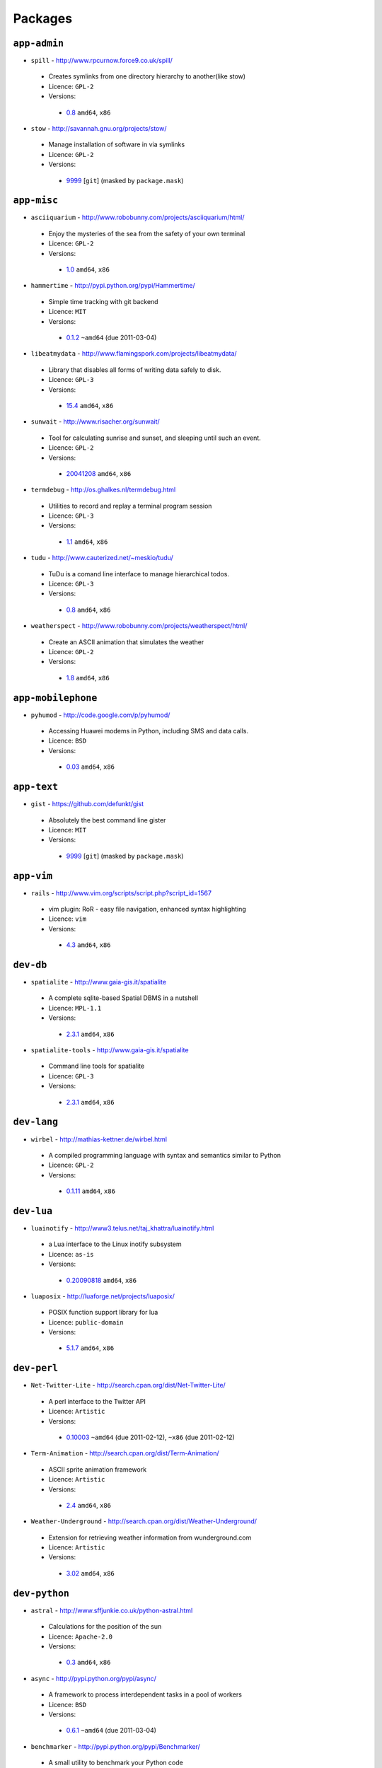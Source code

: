 Packages
========

``app-admin``
-------------

* ``spill`` - http://www.rpcurnow.force9.co.uk/spill/

 * Creates symlinks from one directory hierarchy to another(like stow)
 * Licence: ``GPL-2``
 * Versions:

  * `0.8 <https://github.com/JNRowe/misc-overlay/blob/master/app-admin/spill/spill-0.8.ebuild>`__  ``amd64``, ``x86``

* ``stow`` - http://savannah.gnu.org/projects/stow/

 * Manage installation of software in via symlinks
 * Licence: ``GPL-2``
 * Versions:

  * `9999 <https://github.com/JNRowe/misc-overlay/blob/master/app-admin/stow/stow-9999.ebuild>`__ [``git``] (masked by ``package.mask``)

``app-misc``
------------

* ``asciiquarium`` - http://www.robobunny.com/projects/asciiquarium/html/

 * Enjoy the mysteries of the sea from the safety of your own terminal
 * Licence: ``GPL-2``
 * Versions:

  * `1.0 <https://github.com/JNRowe/misc-overlay/blob/master/app-misc/asciiquarium/asciiquarium-1.0.ebuild>`__  ``amd64``, ``x86``

* ``hammertime`` - http://pypi.python.org/pypi/Hammertime/

 * Simple time tracking with git backend
 * Licence: ``MIT``
 * Versions:

  * `0.1.2 <https://github.com/JNRowe/misc-overlay/blob/master/app-misc/hammertime/hammertime-0.1.2.ebuild>`__  ``~amd64`` (due 2011-03-04)

* ``libeatmydata`` - http://www.flamingspork.com/projects/libeatmydata/

 * Library that disables all forms of writing data safely to disk.
 * Licence: ``GPL-3``
 * Versions:

  * `15.4 <https://github.com/JNRowe/misc-overlay/blob/master/app-misc/libeatmydata/libeatmydata-15.4.ebuild>`__  ``amd64``, ``x86``

* ``sunwait`` - http://www.risacher.org/sunwait/

 * Tool for calculating sunrise and sunset, and sleeping until such an event.
 * Licence: ``GPL-2``
 * Versions:

  * `20041208 <https://github.com/JNRowe/misc-overlay/blob/master/app-misc/sunwait/sunwait-20041208.ebuild>`__  ``amd64``, ``x86``

* ``termdebug`` - http://os.ghalkes.nl/termdebug.html

 * Utilities to record and replay a terminal program session
 * Licence: ``GPL-3``
 * Versions:

  * `1.1 <https://github.com/JNRowe/misc-overlay/blob/master/app-misc/termdebug/termdebug-1.1.ebuild>`__  ``amd64``, ``x86``

* ``tudu`` - http://www.cauterized.net/~meskio/tudu/

 * TuDu is a comand line interface to manage hierarchical todos.
 * Licence: ``GPL-3``
 * Versions:

  * `0.8 <https://github.com/JNRowe/misc-overlay/blob/master/app-misc/tudu/tudu-0.8.ebuild>`__  ``amd64``, ``x86``

* ``weatherspect`` - http://www.robobunny.com/projects/weatherspect/html/

 * Create an ASCII animation that simulates the weather
 * Licence: ``GPL-2``
 * Versions:

  * `1.8 <https://github.com/JNRowe/misc-overlay/blob/master/app-misc/weatherspect/weatherspect-1.8.ebuild>`__  ``amd64``, ``x86``

``app-mobilephone``
-------------------

* ``pyhumod`` - http://code.google.com/p/pyhumod/

 * Accessing Huawei modems in Python, including SMS and data calls.
 * Licence: ``BSD``
 * Versions:

  * `0.03 <https://github.com/JNRowe/misc-overlay/blob/master/app-mobilephone/pyhumod/pyhumod-0.03.ebuild>`__  ``amd64``, ``x86``

``app-text``
------------

* ``gist`` - https://github.com/defunkt/gist

 * Absolutely the best command line gister
 * Licence: ``MIT``
 * Versions:

  * `9999 <https://github.com/JNRowe/misc-overlay/blob/master/app-text/gist/gist-9999.ebuild>`__ [``git``] (masked by ``package.mask``)

``app-vim``
-----------

* ``rails`` - http://www.vim.org/scripts/script.php?script_id=1567

 * vim plugin: RoR - easy file navigation, enhanced syntax highlighting
 * Licence: ``vim``
 * Versions:

  * `4.3 <https://github.com/JNRowe/misc-overlay/blob/master/app-vim/rails/rails-4.3.ebuild>`__  ``amd64``, ``x86``

``dev-db``
----------

* ``spatialite`` - http://www.gaia-gis.it/spatialite

 * A complete sqlite-based Spatial DBMS in a nutshell
 * Licence: ``MPL-1.1``
 * Versions:

  * `2.3.1 <https://github.com/JNRowe/misc-overlay/blob/master/dev-db/spatialite/spatialite-2.3.1.ebuild>`__  ``amd64``, ``x86``

* ``spatialite-tools`` - http://www.gaia-gis.it/spatialite

 * Command line tools for spatialite
 * Licence: ``GPL-3``
 * Versions:

  * `2.3.1 <https://github.com/JNRowe/misc-overlay/blob/master/dev-db/spatialite-tools/spatialite-tools-2.3.1.ebuild>`__  ``amd64``, ``x86``

``dev-lang``
------------

* ``wirbel`` - http://mathias-kettner.de/wirbel.html

 * A compiled programming language with syntax and semantics similar to Python
 * Licence: ``GPL-2``
 * Versions:

  * `0.1.11 <https://github.com/JNRowe/misc-overlay/blob/master/dev-lang/wirbel/wirbel-0.1.11.ebuild>`__  ``amd64``, ``x86``

``dev-lua``
-----------

* ``luainotify`` - http://www3.telus.net/taj_khattra/luainotify.html

 * a Lua interface to the Linux inotify subsystem
 * Licence: ``as-is``
 * Versions:

  * `0.20090818 <https://github.com/JNRowe/misc-overlay/blob/master/dev-lua/luainotify/luainotify-0.20090818.ebuild>`__  ``amd64``, ``x86``

* ``luaposix`` - http://luaforge.net/projects/luaposix/

 * POSIX function support library for lua
 * Licence: ``public-domain``
 * Versions:

  * `5.1.7 <https://github.com/JNRowe/misc-overlay/blob/master/dev-lua/luaposix/luaposix-5.1.7.ebuild>`__  ``amd64``, ``x86``

``dev-perl``
------------

* ``Net-Twitter-Lite`` - http://search.cpan.org/dist/Net-Twitter-Lite/

 * A perl interface to the Twitter API
 * Licence: ``Artistic``
 * Versions:

  * `0.10003 <https://github.com/JNRowe/misc-overlay/blob/master/dev-perl/Net-Twitter-Lite/Net-Twitter-Lite-0.10003.ebuild>`__  ``~amd64`` (due 2011-02-12), ``~x86`` (due 2011-02-12)

* ``Term-Animation`` - http://search.cpan.org/dist/Term-Animation/

 * ASCII sprite animation framework
 * Licence: ``Artistic``
 * Versions:

  * `2.4 <https://github.com/JNRowe/misc-overlay/blob/master/dev-perl/Term-Animation/Term-Animation-2.4.ebuild>`__  ``amd64``, ``x86``

* ``Weather-Underground`` - http://search.cpan.org/dist/Weather-Underground/

 * Extension for retrieving weather information from wunderground.com
 * Licence: ``Artistic``
 * Versions:

  * `3.02 <https://github.com/JNRowe/misc-overlay/blob/master/dev-perl/Weather-Underground/Weather-Underground-3.02.ebuild>`__  ``amd64``, ``x86``

``dev-python``
--------------

* ``astral`` - http://www.sffjunkie.co.uk/python-astral.html

 * Calculations for the position of the sun
 * Licence: ``Apache-2.0``
 * Versions:

  * `0.3 <https://github.com/JNRowe/misc-overlay/blob/master/dev-python/astral/astral-0.3.ebuild>`__  ``amd64``, ``x86``

* ``async`` - http://pypi.python.org/pypi/async/

 * A framework to process interdependent tasks in a pool of workers
 * Licence: ``BSD``
 * Versions:

  * `0.6.1 <https://github.com/JNRowe/misc-overlay/blob/master/dev-python/async/async-0.6.1.ebuild>`__  ``~amd64`` (due 2011-03-04)

* ``benchmarker`` - http://pypi.python.org/pypi/Benchmarker/

 * A small utility to benchmark your Python code
 * Licence: ``public-domain``
 * Versions:

  * `2.0.0 <https://github.com/JNRowe/misc-overlay/blob/master/dev-python/benchmarker/benchmarker-2.0.0.ebuild>`__  ``amd64``, ``x86``

* ``clevercss`` - http://pypi.python.org/pypi/CleverCSS/

 * Funky sass-a-like CSS preprocessor
 * Licence: ``BSD``
 * Versions:

  * `0.1 <https://github.com/JNRowe/misc-overlay/blob/master/dev-python/clevercss/clevercss-0.1.ebuild>`__  ``amd64``, ``x86``

* ``colorama`` - http://pypi.python.org/pypi/colorama/

 * Cross-platform colored terminal text
 * Licence: ``BSD``
 * Versions:

  * `0.1.18 <https://github.com/JNRowe/misc-overlay/blob/master/dev-python/colorama/colorama-0.1.18.ebuild>`__  ``amd64``, ``x86``

* ``commandlineapp`` - http://www.doughellmann.com/projects/CommandLineApp/

 * Makes creating apps as simple as defining callbacks to handle options
 * Licence: ``MIT``
 * Versions:

  * `3.0.5 <https://github.com/JNRowe/misc-overlay/blob/master/dev-python/commandlineapp/commandlineapp-3.0.5.ebuild>`__  ``amd64``, ``x86``
  * `3.0.6 <https://github.com/JNRowe/misc-overlay/blob/master/dev-python/commandlineapp/commandlineapp-3.0.6.ebuild>`__  ``~amd64`` (due 2011-02-18), ``~x86`` (due 2011-02-18)

* ``dexml`` - http://pypi.python.org/pypi/dexml/

 * A dead-simple Object-XML mapper for Python
 * Licence: ``MIT``
 * Versions:

  * `0.3.7 <https://github.com/JNRowe/misc-overlay/blob/master/dev-python/dexml/dexml-0.3.7.ebuild>`__  ``amd64``, ``x86``
  * `0.4.0 <https://github.com/JNRowe/misc-overlay/blob/master/dev-python/dexml/dexml-0.4.0.ebuild>`__  ``~amd64`` (due 2011-02-12), ``~x86`` (due 2011-02-12)

* ``doctest-tools`` - http://code.google.com/p/doctest-tools/

 * Tools to run doctests on code and text files within a directory
 * Licence: ``MIT``
 * Versions:

  * `1.0_alpha3 <https://github.com/JNRowe/misc-overlay/blob/master/dev-python/doctest-tools/doctest-tools-1.0_alpha3.ebuild>`__  ``amd64``, ``x86``

* ``dtopt`` - http://pypi.python.org/pypi/dtopt/

 * Add options to doctest examples while they are running
 * Licence: ``MIT``
 * Versions:

  * `0.1 <https://github.com/JNRowe/misc-overlay/blob/master/dev-python/dtopt/dtopt-0.1.ebuild>`__  ``amd64``, ``x86``

* ``fabulous`` - http://lobstertech.com/fabulous.html

 * Makes your terminal output totally fabulous
 * Licence: ``MIT``
 * Versions:

  * `0.1.5 <https://github.com/JNRowe/misc-overlay/blob/master/dev-python/fabulous/fabulous-0.1.5.ebuild>`__  ``amd64``, ``x86``

* ``feedcache`` - http://www.doughellmann.com/projects/feedcache/

 * Wrapper for the Universal Feed Parser which caches the results
 * Licence: ``MIT``
 * Versions:

  * `1.3.1 <https://github.com/JNRowe/misc-overlay/blob/master/dev-python/feedcache/feedcache-1.3.1.ebuild>`__  ``amd64``, ``x86``

* ``feedgenerator`` - http://pypi.python.org/pypi/feedgenerator/

 * Standalone version of django.utils.feedgenerator
 * Licence: ``BSD``
 * Versions:

  * `1.2.1 <https://github.com/JNRowe/misc-overlay/blob/master/dev-python/feedgenerator/feedgenerator-1.2.1.ebuild>`__  ``amd64``, ``x86``

* ``freshen`` - https://github.com/rlisagor/freshen

 * Clone of the Cucumber BDD framework for Python
 * Licence: ``LGPL-3``
 * Versions:

  * `0.2 <https://github.com/JNRowe/misc-overlay/blob/master/dev-python/freshen/freshen-0.2.ebuild>`__  ``amd64``, ``x86``

* ``funcparserlib`` - http://pypi.python.org/pypi/funcparserlib/

 * Recursive descent parsing library based on functional combinators
 * Licence: ``MIT``
 * Versions:

  * `0.3.4 <https://github.com/JNRowe/misc-overlay/blob/master/dev-python/funcparserlib/funcparserlib-0.3.4.ebuild>`__  ``amd64``, ``x86``

* ``genzshcomp`` - http://bitbucket.org/hhatto/genzshcomp/

 * Automatic generation of zsh completion functions
 * Licence: ``BSD``
 * Versions:

  * `0.0.8 <https://github.com/JNRowe/misc-overlay/blob/master/dev-python/genzshcomp/genzshcomp-0.0.8.ebuild>`__  ``amd64``, ``x86``
  * `0.1 <https://github.com/JNRowe/misc-overlay/blob/master/dev-python/genzshcomp/genzshcomp-0.1.ebuild>`__  ``~amd64`` (due 2011-02-16), ``~x86`` (due 2011-02-16)

* ``gistapi`` - https://github.com/kennethreitz/gistapi.py

 * A Python wrapper for GitHub's Gist API
 * Licence: ``MIT``
 * Versions:

  * `0.2.1 <https://github.com/JNRowe/misc-overlay/blob/master/dev-python/gistapi/gistapi-0.2.1.ebuild>`__  ``amd64``, ``x86``

* ``git-python`` - http://pypi.python.org/pypi/GitPython/

 * Python Git Library
 * Licence: ``BSD``
 * Versions:

  * `0.3.1_beta2 <https://github.com/JNRowe/misc-overlay/blob/master/dev-python/git-python/git-python-0.3.1_beta2.ebuild>`__  ``~amd64`` (due 2011-03-04)

* ``github2`` - http://pypi.python.org/pypi/github2/

 * Github API v2 library for Python
 * Licence: ``BSD``
 * Versions:

  * `0.2.0 <https://github.com/JNRowe/misc-overlay/blob/master/dev-python/github2/github2-0.2.0.ebuild>`__  ``amd64``, ``x86``

* ``gpxdata`` - http://www.kette-links.de/technik.php?lang=en

 * OO representation of GPX and conversion utilities between GPX, KML and OVL
 * Licence: ``GPL-2``
 * Versions:

  * `1.0 <https://github.com/JNRowe/misc-overlay/blob/master/dev-python/gpxdata/gpxdata-1.0.ebuild>`__  ``amd64``, ``x86``

* ``grapefruit`` - http://code.google.com/p/grapefruit/

 * A module to manipulate color information easily.
 * Licence: ``Apache-2.0``
 * Versions:

  * `0.1_alpha3 <https://github.com/JNRowe/misc-overlay/blob/master/dev-python/grapefruit/grapefruit-0.1_alpha3.ebuild>`__  ``amd64``, ``x86``

* ``html`` - http://pypi.python.org/pypi/html/

 * simple, elegant HTML/XHTML generation
 * Licence: ``BSD``
 * Versions:

  * `1.13 <https://github.com/JNRowe/misc-overlay/blob/master/dev-python/html/html-1.13.ebuild>`__  ``amd64``, ``x86``

* ``html2data`` - http://pypi.python.org/pypi/html2data/

 * A simple way to transform a HTML file or URL to structured data.
 * Licence: ``BSD``
 * Versions:

  * `0.3 <https://github.com/JNRowe/misc-overlay/blob/master/dev-python/html2data/html2data-0.3.ebuild>`__  ``amd64``, ``x86``

* ``interlude`` - https://svn.bluedynamics.eu/svn/public/interlude/

 * Provides an interactive console for doctests
 * Licence: ``LGPL-2.1``
 * Versions:

  * `1.0 <https://github.com/JNRowe/misc-overlay/blob/master/dev-python/interlude/interlude-1.0.ebuild>`__  ``amd64``, ``x86``
  * `1.1.1 <https://github.com/JNRowe/misc-overlay/blob/master/dev-python/interlude/interlude-1.1.1.ebuild>`__  ``~amd64`` (due 2011-02-13), ``~x86`` (due 2011-02-13)

* ``isodate`` - http://pypi.python.org/pypi/isodate/

 * An ISO 8601 date/time/duration parser and formater
 * Licence: ``BSD``
 * Versions:

  * `0.4.3 <https://github.com/JNRowe/misc-overlay/blob/master/dev-python/isodate/isodate-0.4.3.ebuild>`__  ``amd64``, ``x86``

* ``lettuce`` - http://lettuce.it/

 * Cucumber-ish BDD for python
 * Licence: ``MIT``
 * Versions:

  * `0.1.18 <https://github.com/JNRowe/misc-overlay/blob/master/dev-python/lettuce/lettuce-0.1.18.ebuild>`__  ``amd64``, ``x86``
  * `0.1.19 <https://github.com/JNRowe/misc-overlay/blob/master/dev-python/lettuce/lettuce-0.1.19.ebuild>`__  ``~amd64`` (due 2011-02-21), ``~x86`` (due 2011-02-21)

* ``logbook`` - http://pypi.python.org/pypi/Logbook/

 * A logging module replacement for Python
 * Licence: ``BSD``
 * Versions:

  * `0.3 <https://github.com/JNRowe/misc-overlay/blob/master/dev-python/logbook/logbook-0.3.ebuild>`__  ``amd64``, ``x86``

* ``mod2doctest`` - http://pypi.python.org/pypi/mod2doctest/

 * Convert any Python module to a doctest ready doc string
 * Licence: ``MIT``
 * Versions:

  * `0.2.0 <https://github.com/JNRowe/misc-overlay/blob/master/dev-python/mod2doctest/mod2doctest-0.2.0.ebuild>`__  ``amd64``, ``x86``

* ``multiprocessing`` - http://pypi.python.org/pypi/multiprocessing/

 * Offers both local and remote concurrency, by using subprocesses
 * Licence: ``BSD``
 * Versions:

  * `2.6.2.1 <https://github.com/JNRowe/misc-overlay/blob/master/dev-python/multiprocessing/multiprocessing-2.6.2.1.ebuild>`__  ``amd64``, ``x86``

* ``nose-machineout`` - http://code.google.com/p/nose-machineout/

 * Machine parsable output plugin for nose
 * Licence: ``PSF-2.4``
 * Versions:

  * `0.0.20101201 <https://github.com/JNRowe/misc-overlay/blob/master/dev-python/nose-machineout/nose-machineout-0.0.20101201.ebuild>`__  ``~amd64`` (due 2011-02-22), ``~x86`` (due 2011-02-22)

* ``nose-pathmunge`` - http://bitbucket.org/jnoller/nose-pathmunge/

 * Add additional directories to sys.path for nose.
 * Licence: ``Apache-2.0``
 * Versions:

  * `0.1.2 <https://github.com/JNRowe/misc-overlay/blob/master/dev-python/nose-pathmunge/nose-pathmunge-0.1.2.ebuild>`__  ``amd64``, ``x86``

* ``nosetty`` - http://code.google.com/p/nosetty/

 * A plugin to run nosetests more interactively
 * Licence: ``LGPL-2.1``
 * Versions:

  * `0.4 <https://github.com/JNRowe/misc-overlay/blob/master/dev-python/nosetty/nosetty-0.4.ebuild>`__  ``amd64``, ``x86``

* ``pep8`` - https://github.com/jcrocholl/pep8

 * A tool to check your Python code against the conventions in PEP 8
 * Licence: ``MIT``
 * Versions:

  * `0.6.1 <https://github.com/JNRowe/misc-overlay/blob/master/dev-python/pep8/pep8-0.6.1.ebuild>`__  ``amd64``, ``x86``

* ``pgmagick`` - http://pypi.python.org/pypi/pgmagick/

 * Yet Another Python wrapper for GraphicsMagick
 * Licence: ``MIT``
 * Versions:

  * `0.2.5 <https://github.com/JNRowe/misc-overlay/blob/master/dev-python/pgmagick/pgmagick-0.2.5.ebuild>`__  ``amd64``, ``x86``
  * `0.3.2 <https://github.com/JNRowe/misc-overlay/blob/master/dev-python/pgmagick/pgmagick-0.3.2.ebuild>`__  ``~amd64`` (due 2011-02-19), ``~x86`` (due 2011-02-19)

* ``pinocchio`` - http://darcs.idyll.org/~t/projects/pinocchio/doc/

 * Extensions for the nose testing framework
 * Licence: ``MIT``
 * Versions:

  * `0.1 <https://github.com/JNRowe/misc-overlay/blob/master/dev-python/pinocchio/pinocchio-0.1.ebuild>`__  ``amd64``, ``x86``

* ``plac`` - http://pypi.python.org/pypi/plac/

 * The smartest command line arguments parser in the world
 * Licence: ``BSD``
 * Versions:

  * `0.7.4 <https://github.com/JNRowe/misc-overlay/blob/master/dev-python/plac/plac-0.7.4.ebuild>`__  ``amd64``, ``x86``
  * `0.7.5 <https://github.com/JNRowe/misc-overlay/blob/master/dev-python/plac/plac-0.7.5.ebuild>`__  ``~amd64`` (due 2011-02-17), ``~x86`` (due 2011-02-17)

* ``pwtools`` - http://alastairs-place.net/pwtools/

 * Password generation and security checking
 * Licence: ``MIT``
 * Versions:

  * `0.2 <https://github.com/JNRowe/misc-overlay/blob/master/dev-python/pwtools/pwtools-0.2.ebuild>`__  ``amd64``, ``x86``

* ``pycparser`` - http://code.google.com/p/pycparser/

 * C parser and AST generator written in Python
 * Licence: ``LGPL-3``
 * Versions:

  * `2.02 <https://github.com/JNRowe/misc-overlay/blob/master/dev-python/pycparser/pycparser-2.02.ebuild>`__  ``~amd64`` (due 2011-02-20), ``~x86`` (due 2011-02-20)

* ``pycukes`` - https://github.com/hugobr/pycukes

 * A Cucumber-like BDD framework built on top of Pyhistorian
 * Licence: ``MIT``
 * Versions:

  * `0.2 <https://github.com/JNRowe/misc-overlay/blob/master/dev-python/pycukes/pycukes-0.2.ebuild>`__  ``amd64``, ``x86``

* ``pydelicious`` - http://code.google.com/p/pydelicious/

 * Access the web service of del.icio.us via it's API through python
 * Licence: ``BSD``
 * Versions:

  * `0.6 <https://github.com/JNRowe/misc-overlay/blob/master/dev-python/pydelicious/pydelicious-0.6.ebuild>`__  ``amd64``, ``x86``

* ``pyhistorian`` - https://github.com/hugobr/pyhistorian

 * A BDD tool for writing specs using Given-When-Then template
 * Licence: ``MIT``
 * Versions:

  * `0.6.8 <https://github.com/JNRowe/misc-overlay/blob/master/dev-python/pyhistorian/pyhistorian-0.6.8.ebuild>`__  ``amd64``, ``x86``

* ``pyisbn`` - http://www.jnrowe.ukfsn.org/projects/pyisbn.html

 * A module for working with 10- and 13-digit ISBNs
 * Licence: ``GPL-3``
 * Versions:

  * `0.5.1 <https://github.com/JNRowe/misc-overlay/blob/master/dev-python/pyisbn/pyisbn-0.5.1.ebuild>`__  ``amd64``, ``x86``

* ``python-osmgpsmap`` - http://nzjrs.github.com/osm-gps-map/

 * Python bindings for osm-gps-map
 * Licence: ``GPL-3``
 * Versions:

  * `0.7.2 <https://github.com/JNRowe/misc-overlay/blob/master/dev-python/python-osmgpsmap/python-osmgpsmap-0.7.2.ebuild>`__  ``amd64``, ``x86``

* ``rad`` - http://pypi.python.org/pypi/rad/

 * A super easy console highlighter. Text goes in, colour comes out.
 * Licence: ``MIT``
 * Versions:

  * `0.1.2 <https://github.com/JNRowe/misc-overlay/blob/master/dev-python/rad/rad-0.1.2.ebuild>`__  ``amd64``, ``x86``

* ``restview`` - http://mg.pov.lt/restview/

 * A viewer for ReStructuredText documents that renders them on the fly
 * Licence: ``GPL-3``
 * Versions:

  * `1.2.2 <https://github.com/JNRowe/misc-overlay/blob/master/dev-python/restview/restview-1.2.2.ebuild>`__  ``amd64``, ``x86`` (masked by ``package.mask``)

* ``rstctl`` - http://pypi.python.org/pypi/rstctl/

 * A script to help you with authoring reStructuredText
 * Licence: ``GPL-3``
 * Versions:

  * `0.4 <https://github.com/JNRowe/misc-overlay/blob/master/dev-python/rstctl/rstctl-0.4.ebuild>`__  ``~amd64`` (due 2011-05-10), ``~x86`` (due 2011-05-10)

* ``scripttest`` - http://pythonpaste.org/scripttest/

 * Helper to test command-line scripts
 * Licence: ``MIT``
 * Versions:

  * `1.1 <https://github.com/JNRowe/misc-overlay/blob/master/dev-python/scripttest/scripttest-1.1.ebuild>`__  ``amd64``, ``x86``

* ``see`` - http://inky.github.com/see/

 * A human-readable alternative to Python's dir()
 * Licence: ``BSD``
 * Versions:

  * `1.0.1 <https://github.com/JNRowe/misc-overlay/blob/master/dev-python/see/see-1.0.1.ebuild>`__  ``amd64``, ``x86``

* ``shelldoctest`` - http://pypi.python.org/pypi/shelldoctest/

 * Doctest/UnitTest for shell
 * Licence: ``BSD``
 * Versions:

  * `0.2-r1 <https://github.com/JNRowe/misc-overlay/blob/master/dev-python/shelldoctest/shelldoctest-0.2-r1.ebuild>`__  ``amd64``, ``x86``

* ``should_dsl`` - https://github.com/hugobr/should-dsl

 * Should assertions in Python as clear and readable as possible
 * Licence: ``MIT``
 * Versions:

  * `1.2.1 <https://github.com/JNRowe/misc-overlay/blob/master/dev-python/should_dsl/should_dsl-1.2.1.ebuild>`__  ``amd64``, ``x86``

* ``showme`` - http://pypi.python.org/pypi/showme/

 * Painless Debugging and Inspection for Python
 * Licence: ``MIT``
 * Versions:

  * `1.0.0 <https://github.com/JNRowe/misc-overlay/blob/master/dev-python/showme/showme-1.0.0.ebuild>`__  ``amd64``, ``x86``

* ``sphinx-to-github`` - https://github.com/michaeljones/sphinx-to-github

 * Script to prepare Sphinx html output for github pages
 * Licence: ``BSD``
 * Versions:

  * `9999 <https://github.com/JNRowe/misc-overlay/blob/master/dev-python/sphinx-to-github/sphinx-to-github-9999.ebuild>`__ [``git``] (masked by ``package.mask``)

* ``sphinxcontrib-cheeseshop`` - http://pypi.python.org/pypi/sphinxcontrib-cheeseshop/

 * dev-python/sphinx extension to support generate links to PyPI
 * Licence: ``BSD``
 * Versions:

  * `0.2 <https://github.com/JNRowe/misc-overlay/blob/master/dev-python/sphinxcontrib-cheeseshop/sphinxcontrib-cheeseshop-0.2.ebuild>`__  ``amd64``, ``x86``

* ``story_parser`` - https://github.com/hugobr/story_parser

 * A Given/When/Then BDD stories parser
 * Licence: ``MIT``
 * Versions:

  * `0.1.2 <https://github.com/JNRowe/misc-overlay/blob/master/dev-python/story_parser/story_parser-0.1.2.ebuild>`__  ``amd64``, ``x86``

* ``termcolor`` - http://pypi.python.org/pypi/termcolor/

 * ANSI colour formatting for terminals
 * Licence: ``GPL-2``
 * Versions:

  * `0.2 <https://github.com/JNRowe/misc-overlay/blob/master/dev-python/termcolor/termcolor-0.2.ebuild>`__  ``amd64``, ``x86``

* ``texttable`` - http://jefke.free.fr/coding/python/

 * module to generate a formatted text table, using ASCII characters.
 * Licence: ``LGPL-2.1``
 * Versions:

  * `0.7.0-r1 <https://github.com/JNRowe/misc-overlay/blob/master/dev-python/texttable/texttable-0.7.0-r1.ebuild>`__  ``amd64``, ``x86``

* ``titlecase`` - http://pypi.python.org/pypi/titlecase/

 * Python Port of John Gruber's titlecase.pl
 * Licence: ``MIT``
 * Versions:

  * `0.5.1 <https://github.com/JNRowe/misc-overlay/blob/master/dev-python/titlecase/titlecase-0.5.1.ebuild>`__  ``amd64``, ``x86``

* ``tox`` - http://pypi.python.org/pypi/tox/

 * virtualenv-based automation of test activities
 * Licence: ``GPL-2``
 * Versions:

  * `0.9 <https://github.com/JNRowe/misc-overlay/blob/master/dev-python/tox/tox-0.9.ebuild>`__  ``amd64``, ``~x86`` (due 2011-02-11)

* ``tweepy`` - http://pypi.python.org/pypi/tweepy/

 * Twitter library for python
 * Licence: ``MIT``
 * Versions:

  * `1.7.1 <https://github.com/JNRowe/misc-overlay/blob/master/dev-python/tweepy/tweepy-1.7.1.ebuild>`__  ``amd64``, ``x86``

* ``twython`` - http://pypi.python.org/pypi/twython/

 * An easy (and up to date) way to access Twitter data with Python.
 * Licence: ``MIT``
 * Versions:

  * `1.2 <https://github.com/JNRowe/misc-overlay/blob/master/dev-python/twython/twython-1.2.ebuild>`__  ``amd64``, ``x86``
  * `1.3.4 <https://github.com/JNRowe/misc-overlay/blob/master/dev-python/twython/twython-1.3.4.ebuild>`__  ``~amd64`` (due 2011-05-10), ``~x86`` (due 2011-05-10)

* ``upoints`` - http://www.jnrowe.ukfsn.org/projects/upoints.html

 * Modules for working with points on Earth
 * Licence: ``GPL-3``
 * Versions:

  * `0.11.0 <https://github.com/JNRowe/misc-overlay/blob/master/dev-python/upoints/upoints-0.11.0.ebuild>`__  ``amd64``, ``x86``

* ``urlunshort`` - http://bitbucket.org/runeh/urlunshort

 * Tools for detecting and expanding shortened URLs
 * Licence: ``BSD-2``
 * Versions:

  * `0.2.4 <https://github.com/JNRowe/misc-overlay/blob/master/dev-python/urlunshort/urlunshort-0.2.4.ebuild>`__  ``amd64``, ``x86``

* ``virtualenv5`` - http://pypi.python.org/pypi/virtualenv5/

 * Virtual Python 3 Environment builder
 * Licence: ``MIT``
 * Versions:

  * `1.3.4.5 <https://github.com/JNRowe/misc-overlay/blob/master/dev-python/virtualenv5/virtualenv5-1.3.4.5.ebuild>`__  ``amd64``, ``x86``

* ``virtualenvwrapper`` - http://pypi.python.org/pypi/virtualenvwrapper/

 * Extensions for virtualenv
 * Licence: ``MIT``
 * Versions:

  * `2.6.1 <https://github.com/JNRowe/misc-overlay/blob/master/dev-python/virtualenvwrapper/virtualenvwrapper-2.6.1.ebuild>`__  ``~amd64`` (due 2011-02-23), ``~x86`` (due 2011-02-23)

* ``wordish`` - http://pypi.python.org/pypi/wordish/

 * Parses a shell session, test the commands compare the output
 * Licence: ``GPL-3``
 * Versions:

  * `1.0.2 <https://github.com/JNRowe/misc-overlay/blob/master/dev-python/wordish/wordish-1.0.2.ebuild>`__  ``amd64``, ``x86``

``dev-tcltk``
-------------

* ``tcludp`` - http://tcludp.sourceforge.net/

 * Create UDP sockets in Tcl
 * Licence: ``MIT``
 * Versions:

  * `1.0.8 <https://github.com/JNRowe/misc-overlay/blob/master/dev-tcltk/tcludp/tcludp-1.0.8.ebuild>`__  ``amd64``, ``x86``

``dev-util``
------------

* ``ccontrol`` - http://ccontrol.ozlabs.org/

 * Utility to manage ccache and distcc
 * Licence: ``GPL-2``
 * Versions:

  * `1.0 <https://github.com/JNRowe/misc-overlay/blob/master/dev-util/ccontrol/ccontrol-1.0.ebuild>`__  ``amd64``, ``x86``

* ``cram`` - http://bitheap.org/cram/

 * A simple testing framework for command line applications
 * Licence: ``GPL-2``
 * Versions:

  * `0.4 <https://github.com/JNRowe/misc-overlay/blob/master/dev-util/cram/cram-0.4.ebuild>`__  ``amd64``, ``x86``
  * `0.5 <https://github.com/JNRowe/misc-overlay/blob/master/dev-util/cram/cram-0.5.ebuild>`__  ``~amd64`` (due 2011-02-14), ``~x86`` (due 2011-02-14)

* ``ditz`` - http://ditz.rubyforge.org

 * A simple, light-weight distributed issue tracker designed for dVCS
 * Licence: ``GPL-3``
 * Versions:

  * `0.5-r1 <https://github.com/JNRowe/misc-overlay/blob/master/dev-util/ditz/ditz-0.5-r1.ebuild>`__  ``~amd64`` (due 2011-05-07), ``~x86`` (due 2011-05-07)
  * `9999 <https://github.com/JNRowe/misc-overlay/blob/master/dev-util/ditz/ditz-9999.ebuild>`__ [``git``] (masked by ``package.mask``)

``dev-vcs``
-----------

* ``blame`` - http://blame.sourceforge.net/

 * Annotates RCS files in a style similar to CVS's annotate command
 * Licence: ``GPL-2``
 * Versions:

  * `1.3.1 <https://github.com/JNRowe/misc-overlay/blob/master/dev-vcs/blame/blame-1.3.1.ebuild>`__  ``amd64``, ``x86``

* ``git-sync`` - https://github.com/bestpractical/git-sync

 * A tool to synchronize multiple git repositories
 * Licence: ``|| ( Artistic GPL-1 GPL-2 GPL-3 )``
 * Versions:

  * `9999 <https://github.com/JNRowe/misc-overlay/blob/master/dev-vcs/git-sync/git-sync-9999.ebuild>`__ [``git``] (masked by ``package.mask``)

* ``gitdb`` - http://pypi.python.org/pypi/gitdb/

 * GitDB is a pure-Python git object database
 * Licence: ``BSD``
 * Versions:

  * `0.5.2 <https://github.com/JNRowe/misc-overlay/blob/master/dev-vcs/gitdb/gitdb-0.5.2.ebuild>`__  ``~amd64`` (due 2011-03-04)

* ``gitflow`` - http://nvie.com/archives/323

 * High-level repository operations for Vincent Driessen's branching model
 * Licence: ``BSD-2 bash-completion? ( MIT ) zsh-completion? ( MIT )``
 * Versions:

  * `0.4-r1 <https://github.com/JNRowe/misc-overlay/blob/master/dev-vcs/gitflow/gitflow-0.4-r1.ebuild>`__  ``amd64``, ``x86``

* ``gitserve`` - https://github.com/jezdez/git-serve/

 * A helper tool for git that mimics mercurial's serve command
 * Licence: ``GPL-2``
 * Versions:

  * `0.2.0-r2 <https://github.com/JNRowe/misc-overlay/blob/master/dev-vcs/gitserve/gitserve-0.2.0-r2.ebuild>`__  ``amd64``, ``x86``

* ``hub`` - https://github.com/defunkt/hub

 * hub is a command line utility which adds GitHub knowledge to git
 * Licence: ``MIT``
 * Versions:

  * `9999 <https://github.com/JNRowe/misc-overlay/blob/master/dev-vcs/hub/hub-9999.ebuild>`__ [``git``] (masked by ``package.mask``)

``games-action``
----------------

* ``reminiscence`` - http://cyxdown.free.fr/reminiscence/

 * A rewrite of the engine used in the game Flashback
 * Licence: ``GPL-2``
 * Versions:

  * `0.1.9 <https://github.com/JNRowe/misc-overlay/blob/master/games-action/reminiscence/reminiscence-0.1.9.ebuild>`__  ``~amd64`` (due 2011-02-14), ``~x86`` (due 2011-02-15)

``mail-client``
---------------

* ``notmuch`` - http://notmuchmail.org/

 * Thread-based email index, search and tagging.
 * Licence: ``GPL-3``
 * Versions:

  * `0.5 <https://github.com/JNRowe/misc-overlay/blob/master/mail-client/notmuch/notmuch-0.5.ebuild>`__  ``amd64``, ``x86``
  * `9999 <https://github.com/JNRowe/misc-overlay/blob/master/mail-client/notmuch/notmuch-9999.ebuild>`__ [``git``] (masked by ``package.mask``)

* ``notmuch-gtk`` - http://baruch.github.com/notmuch-gtk

 * A Gtk+ interface to the notmuch mail client.
 * Licence: ``GPL-3``
 * Versions:

  * `9999 <https://github.com/JNRowe/misc-overlay/blob/master/mail-client/notmuch-gtk/notmuch-gtk-9999.ebuild>`__ [``git``] (masked by ``package.mask``)

``mail-filter``
---------------

* ``maildirproc`` - http://joel.rosdahl.net/maildirproc/

 * maildir processor using Python as its configuration language
 * Licence: ``GPL-2``
 * Versions:

  * `0.5.0 <https://github.com/JNRowe/misc-overlay/blob/master/mail-filter/maildirproc/maildirproc-0.5.0.ebuild>`__  ``amd64``, ``x86``

* ``maildirproc-python2`` - http://joel.rosdahl.net/maildirproc/

 * maildir processor using Python as its configuration language
 * Licence: ``GPL-2``
 * Versions:

  * `0.5.0 <https://github.com/JNRowe/misc-overlay/blob/master/mail-filter/maildirproc-python2/maildirproc-python2-0.5.0.ebuild>`__  ``amd64``, ``x86``

* ``qsf`` - http://www.ivarch.com/programs/qsf.shtml

 * Quick Spam Filter, with support for multiple databases
 * Licence: ``Artistic-2``
 * Versions:

  * `1.2.7 <https://github.com/JNRowe/misc-overlay/blob/master/mail-filter/qsf/qsf-1.2.7.ebuild>`__  ``amd64``, ``x86``

``media-gfx``
-------------

* ``aafigure`` - https://launchpad.net/aafigure

 * ASCII art figures parsed and output as SVG, PNG, and more
 * Licence: ``BSD``
 * Versions:

  * `0.5-r1 <https://github.com/JNRowe/misc-overlay/blob/master/media-gfx/aafigure/aafigure-0.5-r1.ebuild>`__  ``amd64``, ``x86``

* ``blockdiag`` - http://pypi.python.org/pypi/blockdiag/

 * Generate block-diagram image files from text(like dot)
 * Licence: ``PSF-2.4``
 * Versions:

  * `0.6.2 <https://github.com/JNRowe/misc-overlay/blob/master/media-gfx/blockdiag/blockdiag-0.6.2.ebuild>`__  ``amd64``, ``x86``

* ``gruffy`` - http://pypi.python.org/pypi/gruffy/

 * Gruffy is Python implementation of Gruff(Ruby Graphing Library)
 * Licence: ``MIT``
 * Versions:

  * `0.2.2 <https://github.com/JNRowe/misc-overlay/blob/master/media-gfx/gruffy/gruffy-0.2.2.ebuild>`__  ``amd64``, ``x86``

* ``psplash`` - http://labs.o-hand.com/psplash/

 * A tiny userspace graphical boot splash screen
 * Licence: ``GPL-2``
 * Versions:

  * `0.1_p20090528 <https://github.com/JNRowe/misc-overlay/blob/master/media-gfx/psplash/psplash-0.1_p20090528.ebuild>`__  ``amd64``, ``x86`` (masked by ``package.mask``)

* ``seqdiag`` - http://pypi.python.org/pypi/seqdiag/

 * Generate sequence-diagram image files from spec-text files
 * Licence: ``PSF-2.4``
 * Versions:

  * `0.1.7 <https://github.com/JNRowe/misc-overlay/blob/master/media-gfx/seqdiag/seqdiag-0.1.7.ebuild>`__  ``~amd64`` (due 2011-02-21), ``~x86`` (due 2011-02-21)

* ``sng`` - http://www.catb.org/~esr/sng/

 * SNG is a DSL to represent a PNG file in an editable form
 * Licence: ``ZLIB as-is``
 * Versions:

  * `1.0.5 <https://github.com/JNRowe/misc-overlay/blob/master/media-gfx/sng/sng-1.0.5.ebuild>`__  ``amd64``, ``x86``

* ``sphinxcontrib-aafig`` - http://packages.python.org/sphinxcontrib-aafig/

 * dev-python/sphinx extension to support media-gfx/aafigure
 * Licence: ``BOLA``
 * Versions:

  * `1.0 <https://github.com/JNRowe/misc-overlay/blob/master/media-gfx/sphinxcontrib-aafig/sphinxcontrib-aafig-1.0.ebuild>`__  ``amd64``, ``x86``

* ``sphinxcontrib-blockdiag`` - http://pypi.python.org/pypi/sphinxcontrib-blockdiag/

 * Sphinx extension to support media-gfx/blockdiag diagrams
 * Licence: ``BSD``
 * Versions:

  * `0.6.1 <https://github.com/JNRowe/misc-overlay/blob/master/media-gfx/sphinxcontrib-blockdiag/sphinxcontrib-blockdiag-0.6.1.ebuild>`__  ``amd64``, ``x86``

* ``sphinxcontrib-gruffygen`` - http://pypi.python.org/pypi/sphinxcontrib-gruffygen/

 * Sphinx extension to support media-gfx/gruffy graphs
 * Licence: ``BSD``
 * Versions:

  * `0.1.1 <https://github.com/JNRowe/misc-overlay/blob/master/media-gfx/sphinxcontrib-gruffygen/sphinxcontrib-gruffygen-0.1.1.ebuild>`__  ``amd64``, ``x86``

* ``sphinxcontrib-mscgen`` - http://pypi.python.org/pypi/sphinxcontrib-mscgen/

 * Sphinx extension to include mscgen's sequence charts
 * Licence: ``BOLA``
 * Versions:

  * `0.4 <https://github.com/JNRowe/misc-overlay/blob/master/media-gfx/sphinxcontrib-mscgen/sphinxcontrib-mscgen-0.4.ebuild>`__  ``~amd64`` (due 2011-02-28), ``~x86`` (due 2011-02-28)

``media-sound``
---------------

* ``castget`` - http://www.nongnu.org/castget/

 * A simple command-line based RSS enclosure downloader
 * Licence: ``LGPL-2.1``
 * Versions:

  * `1.1.0 <https://github.com/JNRowe/misc-overlay/blob/master/media-sound/castget/castget-1.1.0.ebuild>`__  ``amd64``, ``x86``

* ``mpdcron`` - http://alip.github.com/mpdcron/

 * A hook daemon for mpd, it polls mpd and runs hooks on events
 * Licence: ``GPL-2``
 * Versions:

  * `0.3 <https://github.com/JNRowe/misc-overlay/blob/master/media-sound/mpdcron/mpdcron-0.3.ebuild>`__  ``amd64``, ``x86``
  * `9999 <https://github.com/JNRowe/misc-overlay/blob/master/media-sound/mpdcron/mpdcron-9999.ebuild>`__ [``git``] (masked by ``package.mask``)

``media-tv``
------------

* ``ontv`` - http://live.gnome.org/OnTV

 * GNOME Applet for monitoring current and upcoming TV programs
 * Licence: ``GPL-2``
 * Versions:

  * `3.2.0 <https://github.com/JNRowe/misc-overlay/blob/master/media-tv/ontv/ontv-3.2.0.ebuild>`__  ``amd64``, ``x86``

``net-irc``
-----------

* ``twirssi`` - http://www.twirssi.com/

 * An irssi script allowing the use of Twitter from within irssi
 * Licence: ``GPL-2``
 * Versions:

  * `9999 <https://github.com/JNRowe/misc-overlay/blob/master/net-irc/twirssi/twirssi-9999.ebuild>`__ [``git``] 

``net-mail``
------------

* ``mboxstats`` - http://www.vanheusden.com/mboxstats/

 * Generate statistics from mbox and maildir folders
 * Licence: ``GPL-2``
 * Versions:

  * `3.0 <https://github.com/JNRowe/misc-overlay/blob/master/net-mail/mboxstats/mboxstats-3.0.ebuild>`__  ``amd64``, ``x86``

* ``rss2email`` - http://www.allthingsrss.com/rss2email/

 * A python script that converts RSS newsfeeds to email
 * Licence: ``GPL-2``
 * Versions:

  * `2.68 <https://github.com/JNRowe/misc-overlay/blob/master/net-mail/rss2email/rss2email-2.68.ebuild>`__  ``amd64``, ``x86``

``net-misc``
------------

* ``bleeter`` - http://jnrowe.github.com/bleeter/

 * Nasty little twitter client
 * Licence: ``GPL-3``
 * Versions:

  * `0.7.0 <https://github.com/JNRowe/misc-overlay/blob/master/net-misc/bleeter/bleeter-0.7.0.ebuild>`__  ``amd64``, ``x86``

``sci-geosciences``
-------------------

* ``gpsfeed`` - http://users.hol.gr/~dzach/gpsfeed/index.html

 * A utility that generates continuous GPS data for running tests
 * Licence: ``GPL-2``
 * Versions:

  * `0.58 <https://github.com/JNRowe/misc-overlay/blob/master/sci-geosciences/gpsfeed/gpsfeed-0.58.ebuild>`__  ``amd64``, ``x86``

* ``osm-gps-map`` - http://nzjrs.github.com/osm-gps-map/

 * A Gtk+ Widget for Displaying OpenStreetMap tiles
 * Licence: ``GPL-3``
 * Versions:

  * `0.7.2 <https://github.com/JNRowe/misc-overlay/blob/master/sci-geosciences/osm-gps-map/osm-gps-map-0.7.2.ebuild>`__  ``amd64``, ``x86``

``sci-visualization``
---------------------

* ``pycha`` - http://pypi.python.org/pypi/pycha/

 * A library for making charts with Python
 * Licence: ``LGPL-3``
 * Versions:

  * `0.5.3 <https://github.com/JNRowe/misc-overlay/blob/master/sci-visualization/pycha/pycha-0.5.3.ebuild>`__  ``amd64``, ``x86``
  * `0.6.0 <https://github.com/JNRowe/misc-overlay/blob/master/sci-visualization/pycha/pycha-0.6.0.ebuild>`__  ``~amd64`` (due 2011-02-11), ``~x86`` (due 2011-02-11)

``sys-apps``
------------

* ``zlibc`` - http://zlibc.linux.lu/

 * Read-only compressed file-system emulation.
 * Licence: ``GPL-2``
 * Versions:

  * `0.9k <https://github.com/JNRowe/misc-overlay/blob/master/sys-apps/zlibc/zlibc-0.9k.ebuild>`__  ``amd64``, ``x86``

``www-apps``
------------

* ``mnemosyne`` - http://www.red-bean.com/decklin/mnemosyne/

 * A static weblog compiler, using maildirs and reST
 * Licence: ``MIT``
 * Versions:

  * `0.12 <https://github.com/JNRowe/misc-overlay/blob/master/www-apps/mnemosyne/mnemosyne-0.12.ebuild>`__  ``~amd64`` (due 2011-03-09), ``~x86`` (due 2011-03-09)

``www-client``
--------------

* ``cupage`` - http://jnrowe.github.com/cupage

 * A tool to check for updates on web pages
 * Licence: ``GPL-3``
 * Versions:

  * `0.5.3 <https://github.com/JNRowe/misc-overlay/blob/master/www-client/cupage/cupage-0.5.3.ebuild>`__  ``amd64``, ``x86``

* ``github-cli`` - http://pypi.python.org/pypi/github-cli/

 * A command-line interface to the GitHub Issues API v2
 * Licence: ``BSD``
 * Versions:

  * `0.3.0 <https://github.com/JNRowe/misc-overlay/blob/master/www-client/github-cli/github-cli-0.3.0.ebuild>`__  ``amd64``, ``x86``

* ``surfraw`` - http://surfraw.alioth.debian.org/

 * A fast unix command line interface to WWW
 * Licence: ``public-domain``
 * Versions:

  * `9999 <https://github.com/JNRowe/misc-overlay/blob/master/www-client/surfraw/surfraw-9999.ebuild>`__ [``git``] (masked by ``package.mask``)

``x11-libs``
------------

* ``ghosd`` - http://neugierig.org/software/ghosd/

 * On-screen display with transparency
 * Licence: ``MIT``
 * Versions:

  * `0.0.1 <https://github.com/JNRowe/misc-overlay/blob/master/x11-libs/ghosd/ghosd-0.0.1.ebuild>`__  ``amd64``, ``x86``

``x11-misc``
------------

* ``gselt`` - http://offog.org/code/gselt.html

 * Watches the X selection and displays context sensitive actions
 * Licence: ``GPL-2``
 * Versions:

  * `1.2 <https://github.com/JNRowe/misc-overlay/blob/master/x11-misc/gselt/gselt-1.2.ebuild>`__  ``amd64``, ``x86``

* ``notify-osd`` - https://launchpad.net/notify-osd

 * Canonical's on-screen-display notification agent
 * Licence: ``GPL-3``
 * Versions:

  * `0.9.29 <https://github.com/JNRowe/misc-overlay/blob/master/x11-misc/notify-osd/notify-osd-0.9.29.ebuild>`__  ``~amd64`` (indefinite), ``~x86`` (indefinite) (masked by ``package.mask``)

* ``winmatch`` - no upstream

 * A simple window matching utility, like devilspie
 * Licence: ``GPL-2``
 * Versions:

  * `0.5 <https://github.com/JNRowe/misc-overlay/blob/master/x11-misc/winmatch/winmatch-0.5.ebuild>`__  ``amd64``, ``x86``

* ``winwrangler`` - https://launchpad.net/winwrangler

 * WM agnostic tool to perform window tiling
 * Licence: ``LGPL-3``
 * Versions:

  * `0.2.4-r1 <https://github.com/JNRowe/misc-overlay/blob/master/x11-misc/winwrangler/winwrangler-0.2.4-r1.ebuild>`__  ``amd64``, ``x86``

* ``yalias`` - http://offog.org/code/

 * A simple content sensitive command launcher.
 * Licence: ``GPL-2``
 * Versions:

  * `0.7 <https://github.com/JNRowe/misc-overlay/blob/master/x11-misc/yalias/yalias-0.7.ebuild>`__  ``amd64``, ``x86``

``x11-plugins``
---------------

* ``obvious`` - http://awesome.naquadah.org/wiki/Obvious

 * A set of widgets for x11-wm/awesome that provide helpful information.
 * Licence: ``MIT BSD``
 * Versions:

  * `9999 <https://github.com/JNRowe/misc-overlay/blob/master/x11-plugins/obvious/obvious-9999.ebuild>`__ [``git``] (masked by ``package.mask``)

* ``vicious`` - http://awesome.naquadah.org/wiki/Vicious

 * vicious widgets for the awesome window manager
 * Licence: ``GPL-2``
 * Versions:

  * `2.0.2 <https://github.com/JNRowe/misc-overlay/blob/master/x11-plugins/vicious/vicious-2.0.2.ebuild>`__  ``amd64``, ``x86``
  * `9999 <https://github.com/JNRowe/misc-overlay/blob/master/x11-plugins/vicious/vicious-9999.ebuild>`__ [``git``] (masked by ``package.mask``)

* ``wicked`` - http://awesome.naquadah.org/wiki/Wicked

 * Widget creation library for x11-wm/awesome
 * Licence: ``WTFPL-2``
 * Versions:

  * `9999 <https://github.com/JNRowe/misc-overlay/blob/master/x11-plugins/wicked/wicked-9999.ebuild>`__ [``git``] (masked by ``package.mask``)

``x11-themes``
--------------

* ``notify-osd-icons`` - http://packages.ubuntu.com/notify-osd-icons

 * Icons for Notify-OSD in Ubuntu style
 * Licence: ``CCPL-Attribution-ShareAlike-3.0``
 * Versions:

  * `0.7 <https://github.com/JNRowe/misc-overlay/blob/master/x11-themes/notify-osd-icons/notify-osd-icons-0.7.ebuild>`__  ``amd64``, ``x86``


